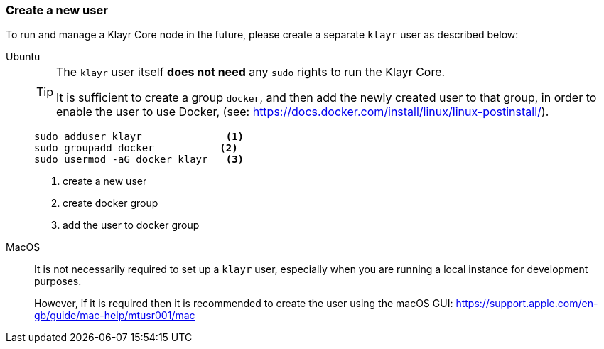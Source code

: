 === Create a new user

To run and manage a Klayr Core node in the future, please create a separate `klayr` user as described below:

[tabs]
====
Ubuntu::
+
--
[TIP]
=====
The `klayr` user itself *does not need* any `sudo` rights to run the Klayr Core.

It is sufficient to create a group `docker`, and then add the newly created user to that group, in order to enable the user to use Docker, (see: https://docs.docker.com/install/linux/linux-postinstall/).
=====

[source,bash]
----
sudo adduser klayr              <1>
sudo groupadd docker           <2>
sudo usermod -aG docker klayr   <3>
----

<1> create a new user
<2> create docker group
<3> add the user to docker group
--
MacOS::
+
--
It is not necessarily required to set up a `klayr` user, especially when you are running a local instance for development purposes.

However, if it is required then it is recommended to create the user using the macOS GUI: https://support.apple.com/en-gb/guide/mac-help/mtusr001/mac
--
====
